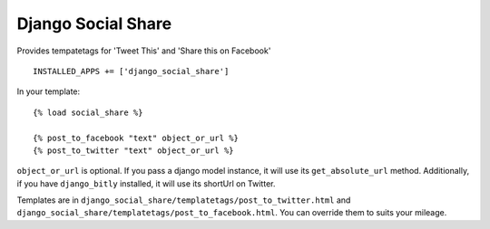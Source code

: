 Django Social Share
======================================

Provides tempatetags for 'Tweet This' and 'Share this on Facebook'

::

  INSTALLED_APPS += ['django_social_share']


In your template::

  {% load social_share %}
  
  {% post_to_facebook "text" object_or_url %}
  {% post_to_twitter "text" object_or_url %}

``object_or_url`` is optional. If you pass a django model instance, it will use its ``get_absolute_url`` method. Additionally, if you have ``django_bitly`` installed, it will use its shortUrl on Twitter.

Templates are in ``django_social_share/templatetags/post_to_twitter.html`` and ``django_social_share/templatetags/post_to_facebook.html``. You can override them to suits your mileage.